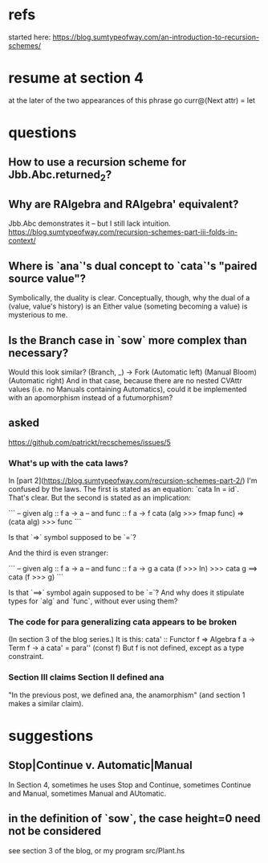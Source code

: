 * refs
started here:
https://blog.sumtypeofway.com/an-introduction-to-recursion-schemes/

* resume at section 4
at the later of the two appearances of this phrase
go curr@(Next attr) = let
* questions
** How to use a recursion scheme for Jbb.Abc.returned_2?
** Why are RAlgebra and RAlgebra' equivalent?
Jbb.Abc demonstrates it -- but I still lack intuition.
https://blog.sumtypeofway.com/recursion-schemes-part-iii-folds-in-context/
** Where is `ana`'s dual concept to `cata`'s "paired source value"?
Symbolically, the duality is clear. Conceptually, though, why the dual of a (value, value's history) is an Either value (someting becoming a value) is mysterious to me.
** Is the Branch case in `sow` more complex than necessary?
Would this look similar?
    (Branch, _)  -> Fork (Automatic left)
                         (Manual Bloom)
                         (Automatic right)
And in that case, because there are no nested CVAttr values (i.e. no Manuals containing Automatics), could it be implemented with an apomorphism instead of a futumorphism?
** asked
https://github.com/patrickt/recschemes/issues/5
*** What's up with the cata laws?
 In [part 2](https://blog.sumtypeofway.com/recursion-schemes-part-2/) I'm confused by the laws. The first is stated as an equation: `cata In = id`. That's clear. But the second is stated as an implication:

 ```
 -- given alg :: f a -> a
 -- and func  :: f a -> f
 cata (alg >>> fmap func) =>
    (cata alg) >>> func
 ```

 Is that `=>` symbol supposed to be `=`?

 And the third is even stranger:

 ```
 -- given alg  :: f a -> a
 -- and func :: f a -> g a
 cata (f >>> In) >>> cata g
    ==> cata (f >>> g)
 ```

 Is that `==>` symbol again supposed to be `=`? And why does it stipulate types for `alg` and `func`, without ever using them?
*** The code for para generalizing cata appears to be broken
 (In section 3 of the blog series.)
 It is this:
   cata' :: Functor f => Algebra f a -> Term f -> a
   cata' = para'' (const f)
 But f is not defined, except as a type constraint.
*** Section III claims Section II defined ana
 "In the previous post, we defined ana, the anamorphism"
 (and section 1 makes a similar claim).
* suggestions
** Stop|Continue v. Automatic|Manual
In Section 4, sometimes he uses Stop and Continue, sometimes Continue and Manual, sometimes Manual and AUtomatic.
** in the definition of `sow`, the case height=0 need not be considered
see section 3 of the blog, or my program src/Plant.hs
